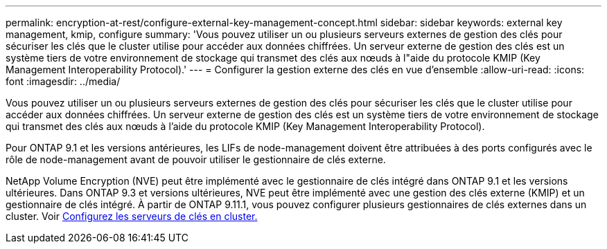 ---
permalink: encryption-at-rest/configure-external-key-management-concept.html 
sidebar: sidebar 
keywords: external key management, kmip, configure 
summary: 'Vous pouvez utiliser un ou plusieurs serveurs externes de gestion des clés pour sécuriser les clés que le cluster utilise pour accéder aux données chiffrées. Un serveur externe de gestion des clés est un système tiers de votre environnement de stockage qui transmet des clés aux nœuds à l"aide du protocole KMIP (Key Management Interoperability Protocol).' 
---
= Configurer la gestion externe des clés en vue d'ensemble
:allow-uri-read: 
:icons: font
:imagesdir: ../media/


[role="lead"]
Vous pouvez utiliser un ou plusieurs serveurs externes de gestion des clés pour sécuriser les clés que le cluster utilise pour accéder aux données chiffrées. Un serveur externe de gestion des clés est un système tiers de votre environnement de stockage qui transmet des clés aux nœuds à l'aide du protocole KMIP (Key Management Interoperability Protocol).

Pour ONTAP 9.1 et les versions antérieures, les LIFs de node-management doivent être attribuées à des ports configurés avec le rôle de node-management avant de pouvoir utiliser le gestionnaire de clés externe.

NetApp Volume Encryption (NVE) peut être implémenté avec le gestionnaire de clés intégré dans ONTAP 9.1 et les versions ultérieures. Dans ONTAP 9.3 et versions ultérieures, NVE peut être implémenté avec une gestion des clés externe (KMIP) et un gestionnaire de clés intégré. À partir de ONTAP 9.11.1, vous pouvez configurer plusieurs gestionnaires de clés externes dans un cluster. Voir xref:configure-cluster-key-server-task.html[Configurez les serveurs de clés en cluster.]
